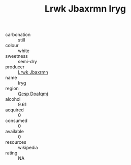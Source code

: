 :PROPERTIES:
:ID:                     e071abc2-06ae-4b02-84be-67aa7ae46528
:END:
#+TITLE: Lrwk Jbaxrmn Iryg 

- carbonation :: still
- colour :: white
- sweetness :: semi-dry
- producer :: [[id:a9621b95-966c-4319-8256-6168df5411b3][Lrwk Jbaxrmn]]
- name :: Iryg
- region :: [[id:69c25976-6635-461f-ab43-dc0380682937][Qcsp Doafqmj]]
- alcohol :: 9.61
- acquired :: 0
- consumed :: 0
- available :: 0
- resources :: wikipedia
- rating :: NA


